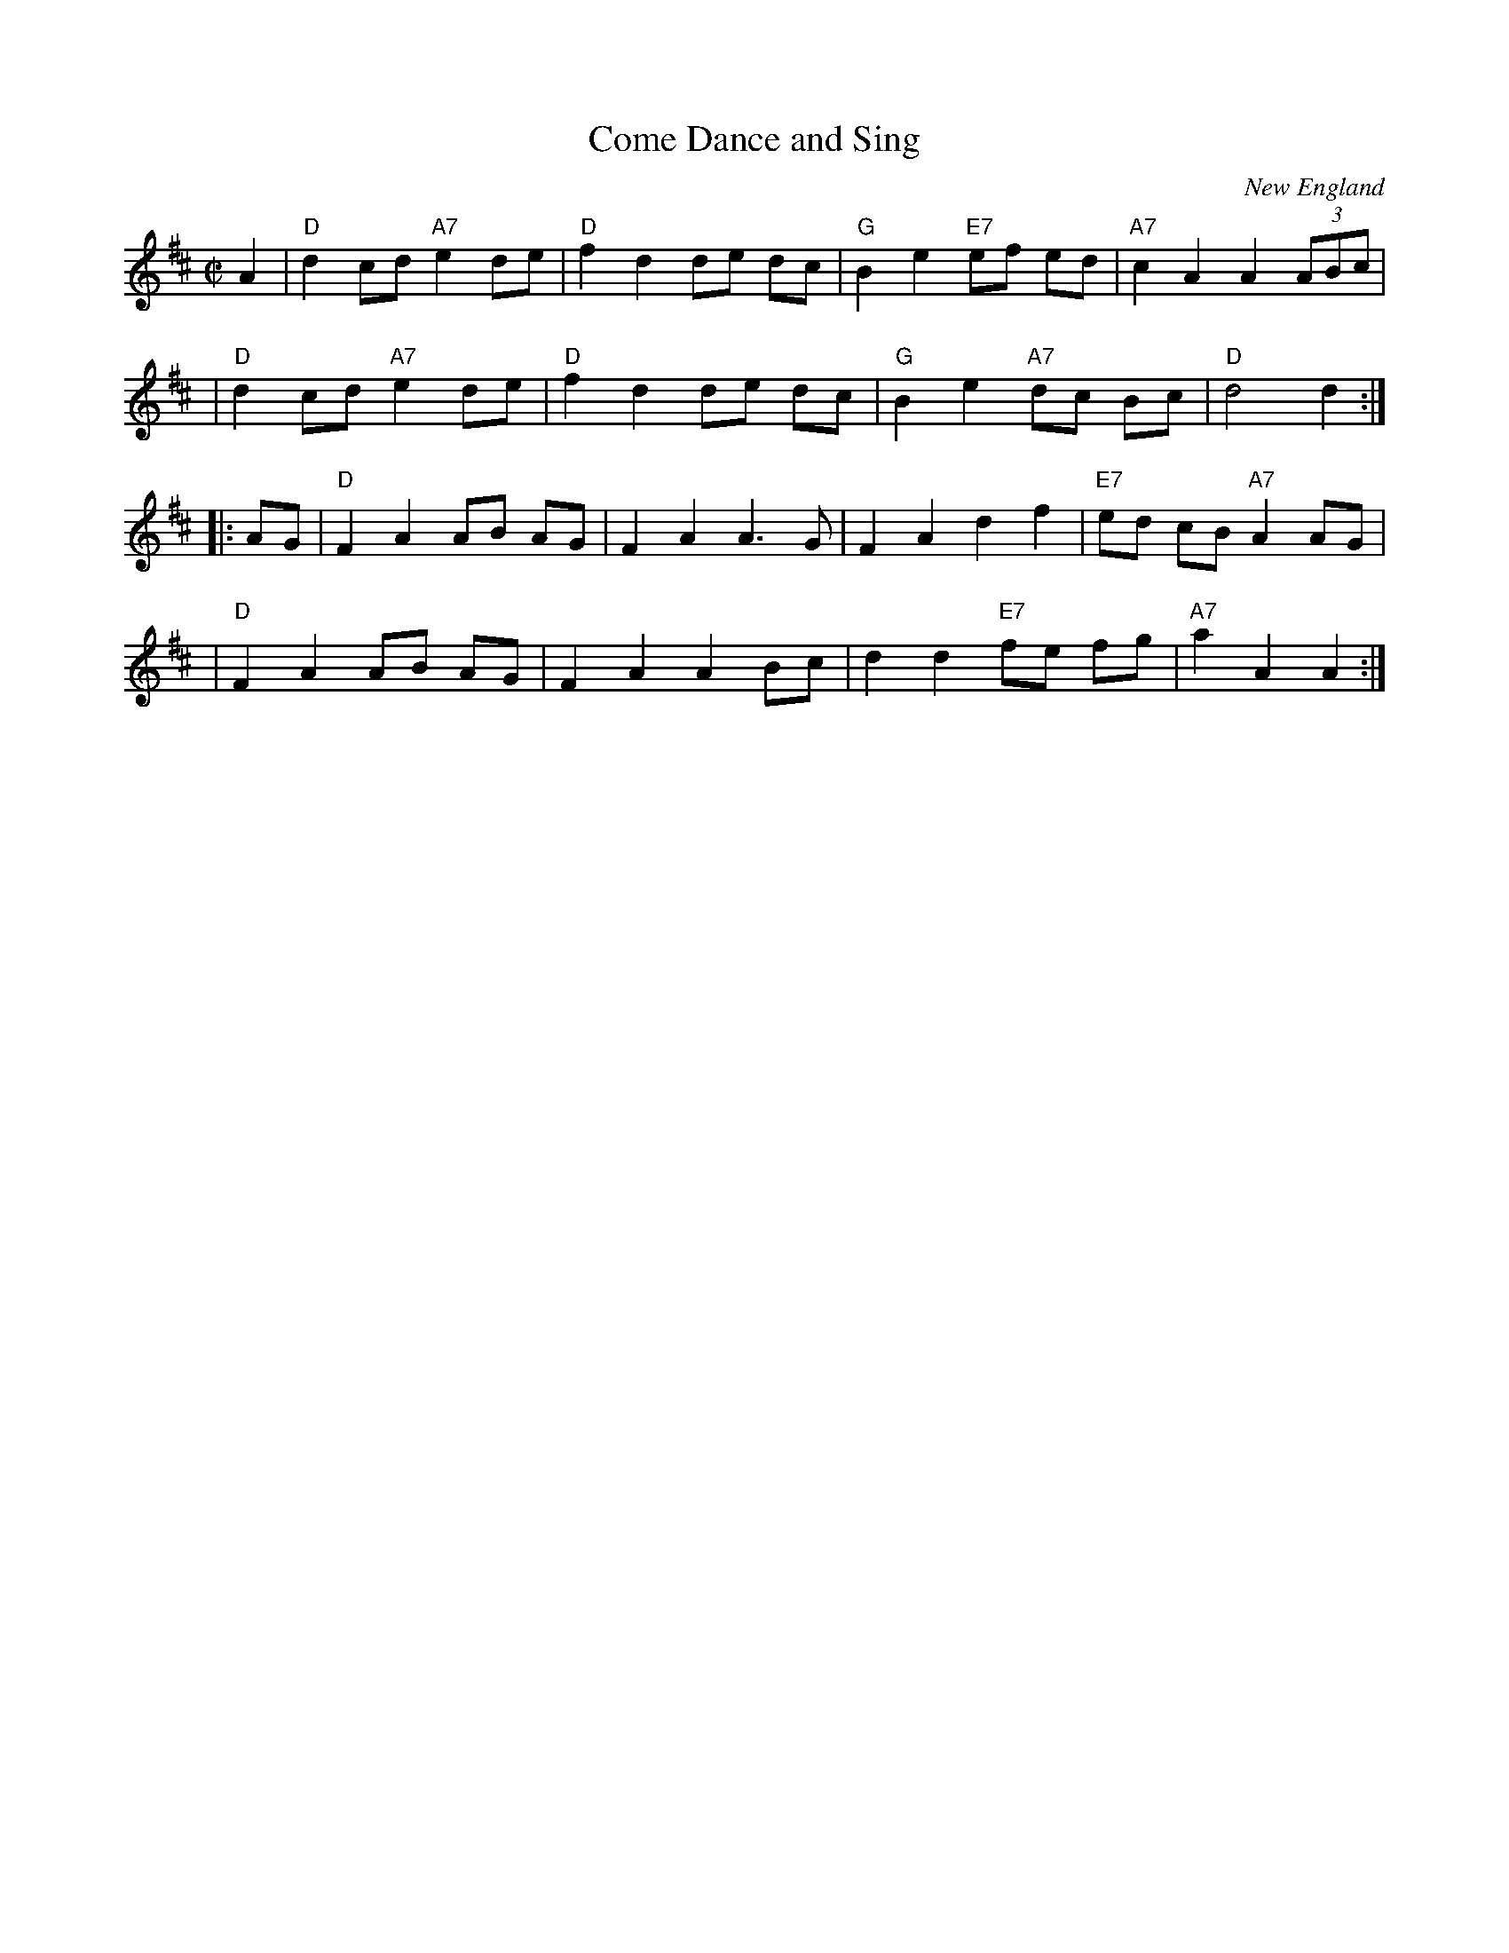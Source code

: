 X: 74
T: Come Dance and Sing
C: New England
M: C|
Z: Mary Lou Knack?
R: reel
K: D
A2 \
| "D"d2 cd "A7"e2 de | "D"f2 d2 de dc | "G"B2 e2 "E7"ef ed | "A7"c2 A2 A2 (3ABc |
| "D"d2 cd "A7"e2 de | "D"f2 d2 de dc | "G"B2 e2 "A7"dc Bc | "D"d4 d2 :|
|: AG \
| "D"F2 A2 AB AG | F2 A2 A3  G | F2 A2 d2 f2 | "E7" ed cB "A7"A2 AG |
| "D"F2 A2 AB AG | F2 A2 A2 Bc | d2 d2 "E7"fe fg | "A7"a2 A2 A2 :|
